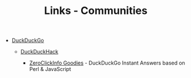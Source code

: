 #+TITLE: Links - Communities

+ [[https://duckduckgo.com/about][DuckDuckGo]]

  + [[https://duckduckhack.com/][DuckDuckHack]]

    + [[https://github.com/duckduckgo/zeroclickinfo-goodies][ZeroClickInfo Goodies]] - DuckDuckGo Instant Answers based on
      Perl & JavaScript
